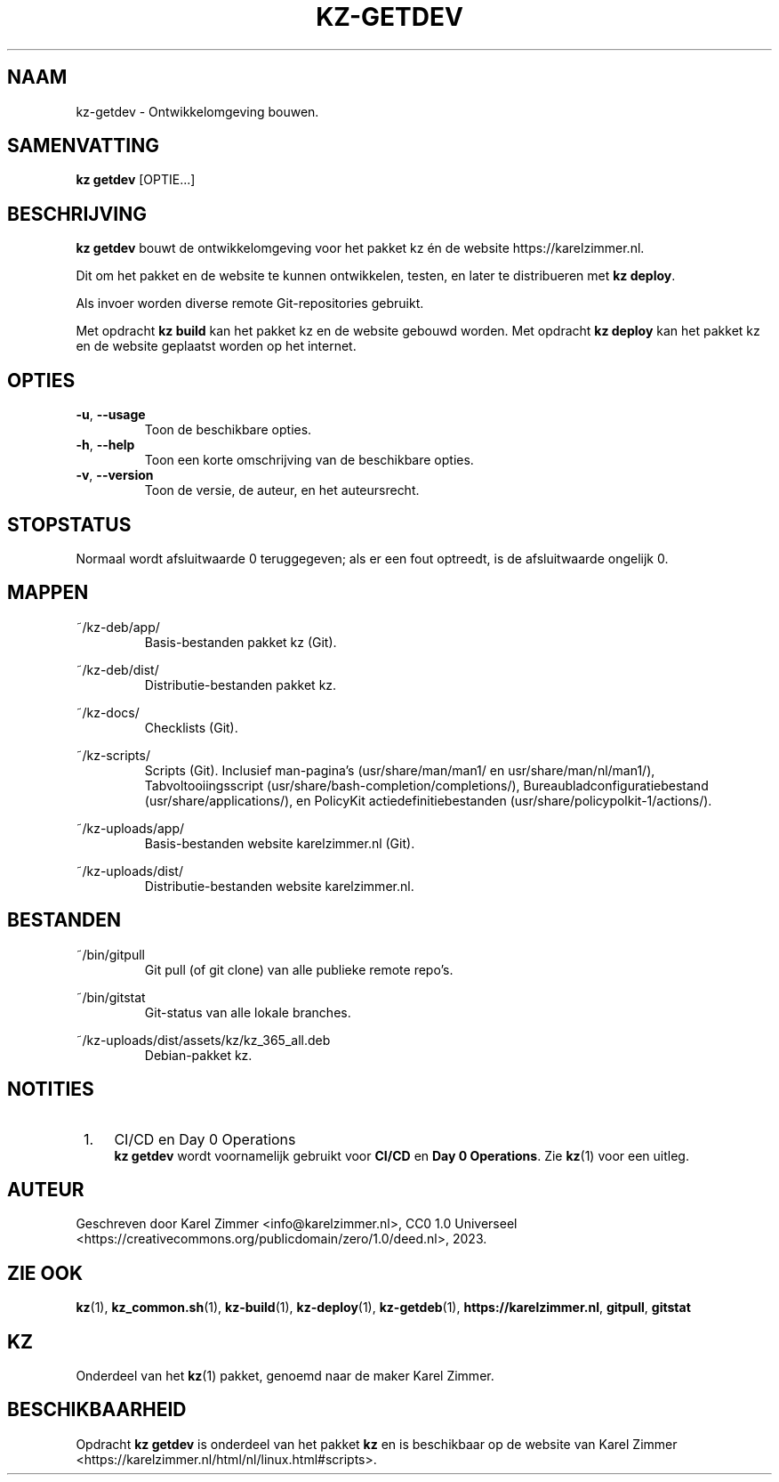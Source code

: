 .\"############################################################################
.\"# Man-pagina voor kz-getdev.
.\"#
.\"# Geschreven door Karel Zimmer <info@karelzimmer.nl>, CC0 1.0 Universeel
.\"# <https://creativecommons.org/publicdomain/zero/1.0/deed.nl>, 2023.
.\"############################################################################
.\"
.TH "KZ-GETDEV" "1" "2023" "kz 365" "Handleiding kz"
.\"
.\"
.SH NAAM
kz-getdev \- Ontwikkelomgeving bouwen.
.\"
.\"
.SH SAMENVATTING
.B kz getdev
[OPTIE...]
.\"
.\"
.SH BESCHRIJVING
\fBkz getdev\fR bouwt de ontwikkelomgeving voor het pakket kz én de website
https://karelzimmer.nl.
.sp
Dit om het pakket en de website te kunnen ontwikkelen, testen, en later te
distribueren met \fBkz deploy\fR.
.sp
Als invoer worden diverse remote Git-repositories gebruikt.
.sp
Met opdracht \fBkz build\fR kan het pakket kz en de website gebouwd worden.
Met opdracht \fBkz deploy\fR kan het pakket kz en de website geplaatst worden
op het internet.
.
.\"
.\"
.SH OPTIES
.TP
\fB-u\fR, \fB--usage\fR
Toon de beschikbare opties.
.TP
\fB-h\fR, \fB--help\fR
Toon een korte omschrijving van de beschikbare opties.
.TP
\fB-v\fR, \fB--version\fR
Toon de versie, de auteur, en het auteursrecht.
.\"
.\"
.SH STOPSTATUS
Normaal wordt afsluitwaarde 0 teruggegeven; als er een fout optreedt, is de
afsluitwaarde ongelijk 0.
.\"
.\"
.SH MAPPEN
~/kz-deb/app/
.RS
Basis-bestanden pakket kz (Git).
.RE
.sp
~/kz-deb/dist/
.RS
Distributie-bestanden pakket kz.
.RE
.sp
~/kz-docs/
.RS
Checklists (Git).
.RE
.sp
~/kz-scripts/
.RS
Scripts (Git).
Inclusief man-pagina's (usr/share/man/man1/ en usr/share/man/nl/man1/),
Tabvoltooiingsscript (usr/share/bash-completion/completions/),
Bureaubladconfiguratiebestand (usr/share/applications/), en
PolicyKit actiedefinitiebestanden (usr/share/policypolkit-1/actions/).
.RE
.sp
~/kz-uploads/app/
.RS
Basis-bestanden website karelzimmer.nl (Git).
.RE
.sp
~/kz-uploads/dist/
.RS
Distributie-bestanden website karelzimmer.nl.
.RE
.\"
.\"
.SH BESTANDEN
~/bin/gitpull
.RS
Git pull (of git clone) van alle publieke remote repo's.
.RE
.sp
~/bin/gitstat
.RS
Git-status van alle lokale branches.
.RE
.sp
~/kz-uploads/dist/assets/kz/kz_365_all.deb
.RS
Debian-pakket kz.
.RE
.\"
.\"
.SH NOTITIES
.IP " 1." 4
CI/CD en Day 0 Operations
.RS 4
\fBkz getdev\fR wordt voornamelijk gebruikt voor \fBCI/CD\fR en
\fBDay 0 Operations\fR. Zie \fBkz\fR(1) voor een uitleg.
.RE
.\"
.\"
.SH AUTEUR
Geschreven door Karel Zimmer <info@karelzimmer.nl>, CC0 1.0 Universeel
<https://creativecommons.org/publicdomain/zero/1.0/deed.nl>, 2023.
.\"
.\"
.SH ZIE OOK
\fBkz\fR(1),
\fBkz_common.sh\fR(1),
\fBkz-build\fR(1),
\fBkz-deploy\fR(1),
\fBkz-getdeb\fR(1),
\fBhttps://karelzimmer.nl\fR,
\fBgitpull\fR,
\fBgitstat\fR
.\"
.\"
.SH KZ
Onderdeel van het \fBkz\fR(1) pakket, genoemd naar de maker Karel Zimmer.
.\"
.\"
.SH BESCHIKBAARHEID
Opdracht \fBkz getdev\fR is onderdeel van het pakket \fBkz\fR en is
beschikbaar op de website van Karel Zimmer
<https://karelzimmer.nl/html/nl/linux.html#scripts>.
